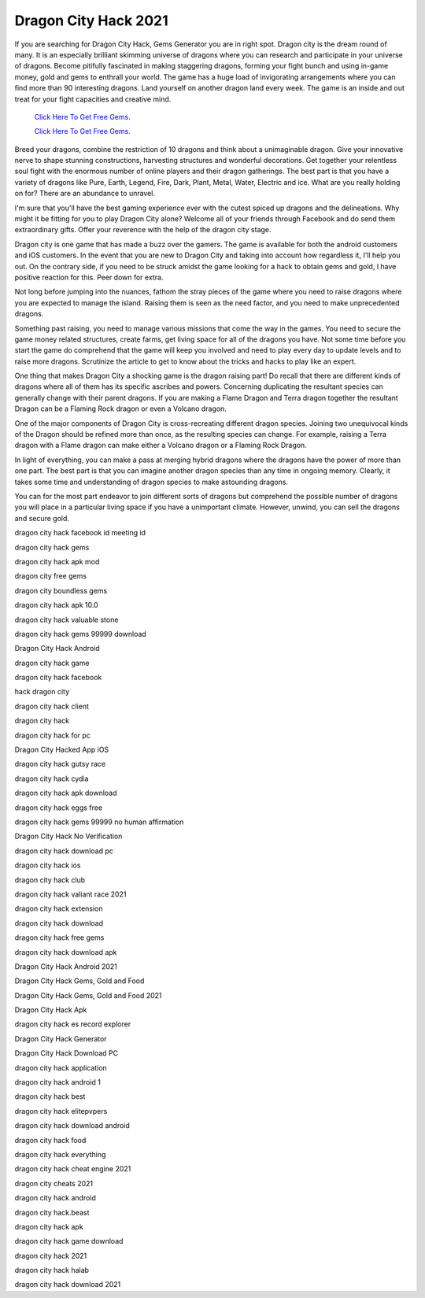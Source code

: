 Dragon City Hack 2021
~~~~~~~~~~~~

If you are searching for Dragon City Hack, Gems Generator you are in right spot. Dragon city is the dream round of many. It is an especially brilliant skimming universe of dragons where you can research and participate in your universe of dragons. Become pitifully fascinated in making staggering dragons, forming your fight bunch and using in-game money, gold and gems to enthrall your world. The game has a huge load of invigorating arrangements where you can find more than 90 interesting dragons. Land yourself on another dragon land every week. The game is an inside and out treat for your fight capacities and creative mind. 



  `Click Here To Get Free Gems.
  <https://bit.ly/2SLe8mj>`_
  
  `Click Here To Get Free Gems.
  <https://bit.ly/2SLe8mj>`_


Breed your dragons, combine the restriction of 10 dragons and think about a unimaginable dragon. Give your innovative nerve to shape stunning constructions, harvesting structures and wonderful decorations. Get together your relentless soul fight with the enormous number of online players and their dragon gatherings. The best part is that you have a variety of dragons like Pure, Earth, Legend, Fire, Dark, Plant, Metal, Water, Electric and ice. What are you really holding on for? There are an abundance to unravel. 

I'm sure that you'll have the best gaming experience ever with the cutest spiced up dragons and the delineations. Why might it be fitting for you to play Dragon City alone? Welcome all of your friends through Facebook and do send them extraordinary gifts. Offer your reverence with the help of the dragon city stage. 

Dragon city is one game that has made a buzz over the gamers. The game is available for both the android customers and iOS customers. In the event that you are new to Dragon City and taking into account how regardless it, I'll help you out. On the contrary side, if you need to be struck amidst the game looking for a hack to obtain gems and gold, l have positive reaction for this. Peer down for extra. 

Not long before jumping into the nuances, fathom the stray pieces of the game where you need to raise dragons where you are expected to manage the island. Raising them is seen as the need factor, and you need to make unprecedented dragons. 

Something past raising, you need to manage various missions that come the way in the games. You need to secure the game money related structures, create farms, get living space for all of the dragons you have. Not some time before you start the game do comprehend that the game will keep you involved and need to play every day to update levels and to raise more dragons. Scrutinize the article to get to know about the tricks and hacks to play like an expert. 

One thing that makes Dragon City a shocking game is the dragon raising part! Do recall that there are different kinds of dragons where all of them has its specific ascribes and powers. Concerning duplicating the resultant species can generally change with their parent dragons. If you are making a Flame Dragon and Terra dragon together the resultant Dragon can be a Flaming Rock dragon or even a Volcano dragon. 

One of the major components of Dragon City is cross-recreating different dragon species. Joining two unequivocal kinds of the Dragon should be refined more than once, as the resulting species can change. For example, raising a Terra dragon with a Flame dragon can make either a Volcano dragon or a Flaming Rock Dragon. 

In light of everything, you can make a pass at merging hybrid dragons where the dragons have the power of more than one part. The best part is that you can imagine another dragon species than any time in ongoing memory. Clearly, it takes some time and understanding of dragon species to make astounding dragons. 

You can for the most part endeavor to join different sorts of dragons but comprehend the possible number of dragons you will place in a particular living space if you have a unimportant climate. However, unwind, you can sell the dragons and secure gold. 

dragon city hack facebook id meeting id 

dragon city hack gems 

dragon city hack apk mod 

dragon city free gems 

dragon city boundless gems 

dragon city hack apk 10.0 

dragon city hack valuable stone 

dragon city hack gems 99999 download 

Dragon City Hack Android 

dragon city hack game 

dragon city hack facebook 

hack dragon city 

dragon city hack client 

dragon city hack 

dragon city hack for pc 

Dragon City Hacked App iOS 

dragon city hack gutsy race 

dragon city hack cydia 

dragon city hack apk download 

dragon city hack eggs free 

dragon city hack gems 99999 no human affirmation 

Dragon City Hack No Verification 

dragon city hack download pc 

dragon city hack ios 

dragon city hack club 

dragon city hack valiant race 2021 

dragon city hack extension 

dragon city hack download 

dragon city hack free gems 

dragon city hack download apk 

Dragon City Hack Android 2021 

Dragon City Hack Gems, Gold and Food 

Dragon City Hack Gems, Gold and Food 2021 

Dragon City Hack Apk 

dragon city hack es record explorer 

Dragon City Hack Generator 

Dragon City Hack Download PC 

dragon city hack application 

dragon city hack android 1 

dragon city hack best 

dragon city hack elitepvpers 

dragon city hack download android 

dragon city hack food 

dragon city hack everything 

dragon city hack cheat engine 2021 

dragon city cheats 2021 

dragon city hack android 

dragon city hack.beast 

dragon city hack apk 

dragon city hack game download 

dragon city hack 2021 

dragon city hack halab 

dragon city hack download 2021